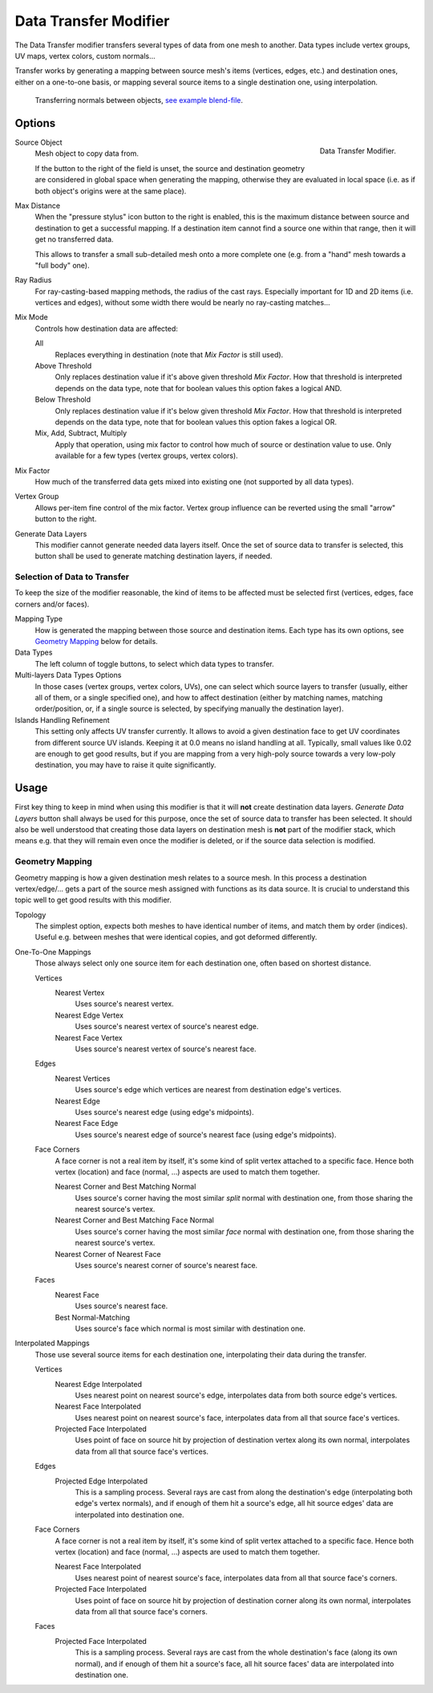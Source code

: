 .. _bpy.types.DataTransferModifier:

**********************
Data Transfer Modifier
**********************

The Data Transfer modifier transfers several types of data from one mesh to another.
Data types include vertex groups, UV maps, vertex colors, custom normals...

Transfer works by generating a mapping between source mesh's items (vertices, edges, etc.)
and destination ones, either on a one-to-one basis, or mapping several source items
to a single destination one, using interpolation.

.. figure:: /images/modeling_modifiers_modify_data-transfer_normals-example.jpg
   :width: 680px

   Transferring normals between objects,
   `see example blend-file <https://en.blender.org/uploads/a/ad/Data_Transfer_Normal_Torus.blend>`__.


Options
=======

.. figure:: /images/modeling_modifiers_modify_data-transfer_panel.png
   :align: right

   Data Transfer Modifier.

Source Object
   Mesh object to copy data from.

   If the button to the right of the field is unset, the source and destination geometry
   are considered in global space when generating the mapping, otherwise they are evaluated
   in local space (i.e. as if both object's origins were at the same place).

Max Distance
   When the "pressure stylus" icon button to the right is enabled,
   this is the maximum distance between source and destination to get a successful mapping.
   If a destination item cannot find a source one within that range, then it will get no transferred data.

   This allows to transfer a small sub-detailed mesh onto a more complete one
   (e.g. from a "hand" mesh towards a "full body" one).

Ray Radius
   For ray-casting-based mapping methods, the radius of the cast rays.
   Especially important for 1D and 2D items (i.e. vertices and edges),
   without some width there would be nearly no ray-casting matches...

Mix Mode
   Controls how destination data are affected:

   All
      Replaces everything in destination (note that *Mix Factor* is still used).
   Above Threshold
      Only replaces destination value if it's above given threshold *Mix Factor*.
      How that threshold is interpreted depends on the data type,
      note that for boolean values this option fakes a logical AND.
   Below Threshold
      Only replaces destination value if it's below given threshold *Mix Factor*.
      How that threshold is interpreted depends on the data type,
      note that for boolean values this option fakes a logical OR.
   Mix, Add, Subtract, Multiply
      Apply that operation, using mix factor to control how much of source or destination value to use.
      Only available for a few types (vertex groups, vertex colors).

Mix Factor
   How much of the transferred data gets mixed into existing one (not supported by all data types).

Vertex Group
   Allows per-item fine control of the mix factor. Vertex group influence can be reverted using the small
   "arrow" button to the right.

Generate Data Layers
   This modifier cannot generate needed data layers itself. Once the set of source data to transfer is selected,
   this button shall be used to generate matching destination layers, if needed.


Selection of Data to Transfer
-----------------------------

To keep the size of the modifier reasonable, the kind of items to be affected must be selected first
(vertices, edges, face corners and/or faces).

Mapping Type
   How is generated the mapping between those source and destination items. Each type has its own options,
   see `Geometry Mapping`_ below for details.

Data Types
   The left column of toggle buttons, to select which data types to transfer.

Multi-layers Data Types Options
   In those cases (vertex groups, vertex colors, UVs), one can select which source layers to transfer
   (usually, either all of them, or a single specified one), and how to affect destination
   (either by matching names, matching order/position,
   or, if a single source is selected, by specifying manually the destination layer).

Islands Handling Refinement
   This setting only affects UV transfer currently. It allows to avoid a given destination face to get
   UV coordinates from different source UV islands. Keeping it at 0.0 means no island handling at all.
   Typically, small values like 0.02 are enough to get good results, but if you are mapping from
   a very high-poly source towards a very low-poly destination, you may have to raise it quite significantly.


Usage
=====

First key thing to keep in mind when using this modifier is that it will **not** create destination data layers.
*Generate Data Layers* button shall always be used for this purpose, once the set of source data to transfer
has been selected. It should also be well understood that creating those data layers on destination mesh is **not**
part of the modifier stack, which means e.g. that they will remain even once the modifier is deleted, or
if the source data selection is modified.


Geometry Mapping
----------------

Geometry mapping is how a given destination mesh relates to a source mesh.
In this process a destination vertex/edge/...
gets a part of the source mesh assigned with functions as its data source.
It is crucial to understand this topic well to get good results with this modifier.

Topology
   The simplest option, expects both meshes to have identical number of items, and match them by order (indices).
   Useful e.g. between meshes that were identical copies, and got deformed differently.

One-To-One Mappings
   Those always select only one source item for each destination one, often based on shortest distance.

   Vertices
      Nearest Vertex
         Uses source's nearest vertex.

      Nearest Edge Vertex
         Uses source's nearest vertex of source's nearest edge.
      Nearest Face Vertex
         Uses source's nearest vertex of source's nearest face.

   Edges
      Nearest Vertices
         Uses source's edge which vertices are nearest from destination edge's vertices.
      Nearest Edge
         Uses source's nearest edge (using edge's midpoints).
      Nearest Face Edge
         Uses source's nearest edge of source's nearest face (using edge's midpoints).

   Face Corners
      A face corner is not a real item by itself, it's some kind of split vertex attached to a specific face.
      Hence both vertex (location) and face (normal, ...) aspects are used to match them together.

      Nearest Corner and Best Matching Normal
         Uses source's corner having the most similar *split* normal with destination one,
         from those sharing the nearest source's vertex.
      Nearest Corner and Best Matching Face Normal
         Uses source's corner having the most similar *face* normal with destination one,
         from those sharing the nearest source's vertex.
      Nearest Corner of Nearest Face
         Uses source's nearest corner of source's nearest face.

   Faces
      Nearest Face
         Uses source's nearest face.
      Best Normal-Matching
         Uses source's face which normal is most similar with destination one.

Interpolated Mappings
   Those use several source items for each destination one, interpolating their data during the transfer.

   Vertices
      Nearest Edge Interpolated
         Uses nearest point on nearest source's edge, interpolates data from both source edge's vertices.
      Nearest Face Interpolated
         Uses nearest point on nearest source's face, interpolates data from all that source face's vertices.
      Projected Face Interpolated
         Uses point of face on source hit by projection of destination vertex along its own normal,
         interpolates data from all that source face's vertices.

   Edges
      Projected Edge Interpolated
         This is a sampling process. Several rays are cast from along the destination's edge
         (interpolating both edge's vertex normals), and if enough of them hit a source's edge,
         all hit source edges' data are interpolated into destination one.

   Face Corners
      A face corner is not a real item by itself, it's some kind of split vertex attached to a specific face.
      Hence both vertex (location) and face (normal, ...) aspects are used to match them together.

      Nearest Face Interpolated
         Uses nearest point of nearest source's face, interpolates data from all that source face's corners.
      Projected Face Interpolated
         Uses point of face on source hit by projection of destination corner along its own normal,
         interpolates data from all that source face's corners.

   Faces
      Projected Face Interpolated
         This is a sampling process. Several rays are cast from the whole destination's face (along its own normal),
         and if enough of them hit a source's face, all hit source faces' data are interpolated into destination one.

.. seealso::

   :doc:`Data Transfer Operator </modeling/meshes/editing/data_transfer>`
